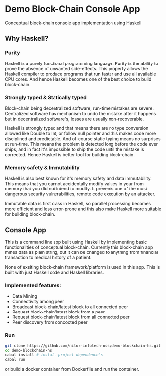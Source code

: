 * Demo Block-Chain Console App

Conceptual block-chain console app implementation using Haskell

** Why Haskell?

*** Purity
    Haskell is a purely functional programming language.
    Purity is the ability to prove the absence of unwanted side-effects.
    This property allows the Haskell compiler to produce programs that run faster and use all available CPU cores. 
    And hence Haskell becomes one of the best choice to build block-chain.

*** Strongly typed & Statically typed
    Block-chain being decentralized software, run-time mistakes are severe. Centralized software has mechanism to undo the mistake after it happens
    but in decentralized software's, losses are usually non-recoverable. 

    Haskell is strongly typed and that means there are no type conversion allowed like Double to Int, or follow null pointer and this makes
    code more disciplined and predictable.
    And of-course static typing means no surprises at run-time.
    This means the problem is detected long before the code ever ships, and in fact it's impossible to ship the code until the mistake is corrected.
    Hence Haskell is better tool for building block-chain.
    
*** Memory safety & Immutability
    Haskell is also best known for it's memory safety and data immutability. 
    This means that you cannot accidentally modify values in your from memory that you did not intend to modify.
    It prevents one of the most dangerous security vulnerabilities, remote code execution by an attacker.
    
    Immutable data is first class in Haskell, so parallel processing becomes more efficient and less error-prone
    and this also make Haskell more suitable for building block-chain.
    

** Console App
   This is a command line app built using Haskell by implementing basic functionalities of conceptual block-chain.
   Currently this block-chain app mines data as plain string, but it can be changed to anything from financial transaction
   to medical history of a patient. 
   
   None of exsiting block-chain framework/platform is used in this app. This is built with just Haskell code and Haskell libraries.

*** Implemented features:

     - Data Mining
     - Connectivity among peer
     - Broadcast block-chain/latest block to all connected peer
     - Request block-chain/latest block from a peer
     - Request block-chain/latest block from all connected peer
     - Peer discovery from concocted peer


*** Run
    
    #+BEGIN_SRC bash
    git clone https://github.com/nitor-infotech-oss/demo-blockchain-hs.git
    cd demo-blockchain-hs
    cabal install # install project dependence's
    cabal run
    #+END_SRC

    or build a docker container from Dockerfile and run the container.




